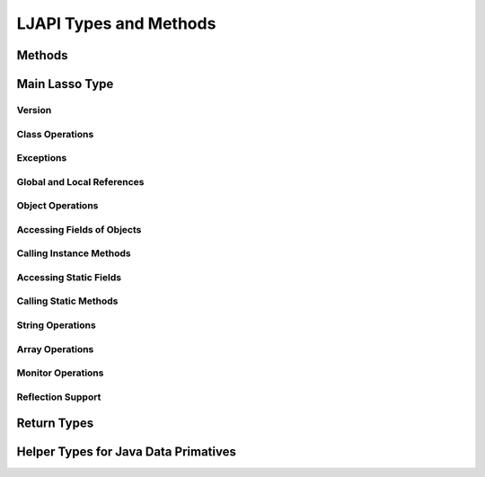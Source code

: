 .. ljapi-methods:

***********************
LJAPI Types and Methods
***********************


Methods
=======

.. method:: ljapi_initialize()

   This method creates a Java Virtual Machine for the running Lasso thread. A
   Lasso Server instance calls this method when it starts up.

.. method:: java_jvm_getenv(...)

   This is the wrapper method for the ``java_jnienv`` object associated with the
   Lasso instance's Java Virtual Machine. This is the method you will use to
   access the Java Native Interface functions documented as member methods of
   ``java_jnienv``.


Main Lasso Type
===============

.. class:: java_jnienv
.. method:: java_jnienv()

   This type creates an object that is used to call Java Native Interface (JNI)
   functions. These functions are all documented in the JNI documentation here:
   `<http://docs.oracle.com/javase/7/docs/technotes/guides/jni/spec/functions.html>`_

   For your convenience, the sections below are arranged in the same order and
   grouping as the JNI documentation.


Version
-------

.. method:: java_jnienv->GetVersion(...)

   Returns the version of the Java Natitive Interface. See the documentation for
   more information:
   `<http://docs.oracle.com/javase/7/docs/technotes/guides/jni/spec/functions.html#wp15951>`_


Class Operations
----------------

.. method:: java_jnienv->FindClass(...)

   Returns a reference to a Java class. It takes a string of the fully-qualified
   class name or array type signature. See the documentation for more
   information:
   `<http://docs.oracle.com/javase/7/docs/technotes/guides/jni/spec/functions.html#wp16027>`_


Exceptions
----------

.. method:: java_jnienv->Throw(...)

   Throws a Java error (java.lang.Throwable). It takes a ``jobject`` thrown
   error reference and returns a ``jint``. See the documentation for more
   information:
   `<http://docs.oracle.com/javase/7/docs/technotes/guides/jni/spec/functions.html#wp16086>`_

.. method:: java_jnienv->ThrowNew(...)

   Creates and throws a Java error with the message passed to it. It takes a
   ``jobject`` class reference to use to create the error, and a string with the
   error message. It returns a ``jint``. See the documentation for more
   information:
   `<http://docs.oracle.com/javase/7/docs/technotes/guides/jni/spec/functions.html#wp16104>`_

.. method:: java_jnienv->ExceptionOccurred(...)

   Returns whether or not a Java exception was thrown. See the documentation for
   more information:
   `<http://docs.oracle.com/javase/7/docs/technotes/guides/jni/spec/functions.html#wp16124>`_

.. method:: java_jnienv->ExceptionDescribe(...)

   Outputs the error and stack trace for the Java exception.
   http://docs.oracle.com/javase/7/docs/technotes/guides/jni/spec/functions.html#wp16146

.. method:: java_jnienv->ExceptionClear(...)

   Clears any exceptions that have been thrown. See the documentation for more
   information:
   `<http://docs.oracle.com/javase/7/docs/technotes/guides/jni/spec/functions.html#wp16166>`_

.. method:: java_jnienv->FatalError(...)

   Throws a fatal error to the JVM. It takes a string as the error message. See
   the documentation for more information:
   `<http://docs.oracle.com/javase/7/docs/technotes/guides/jni/spec/functions.html#wp16186>`_

.. method:: java_jnienv->ExceptionCheck(...)

   Returns true if a Java exception has been thrown, otherwise returns false.
   See the documentation for more information:
   `<http://docs.oracle.com/javase/7/docs/technotes/guides/jni/spec/functions.html#wp16270>`_


Global and Local References
---------------------------

.. method:: java_jnienv->NewGlobalRef(...)

   Creates a global reference from the specified object. It takes a ``jobject``
   reference to an object and returns a new ``jobject`` global object reference.
   See the documentation for more information:
   `<http://docs.oracle.com/javase/7/docs/technotes/guides/jni/spec/functions.html#NewGlobalRef>`_

.. method:: java_jnienv->DeleteGlobalRef(...)

   Removes the specified global reference. It takes a ``jobject`` reference to a
   global object. See the documentation for more information:
   `<http://docs.oracle.com/javase/7/docs/technotes/guides/jni/spec/functions.html#DeleteGlobalRef>`_

.. method:: java_jnienv->DeleteLocalRef(...)

   Removes the specified local reference. It takes a ``jobject`` reference to an
   object. See the documentation for more information:
   `<http://docs.oracle.com/javase/7/docs/technotes/guides/jni/spec/functions.html#DeleteLocalRef>`_


Object Operations
-----------------

.. method:: java_jnienv->AllocObject(...)

   Allocates a Java object without calling any of the constructor methods. It
   takes a ``jobject`` class reference (like the return value of
   ``java_jnienv->FindClass``). It returns a reference to the object. See the
   documentation for more information:
   `<http://docs.oracle.com/javase/7/docs/technotes/guides/jni/spec/functions.html#wp16337>`_

.. method:: java_jnienv->NewObject(...)

   Allocates and constructs a Java object. It takes a ``jobject`` class
   reference to the new object's class, a ``jmethodid`` reference to the
   constructor method to use, and any other parameters as required by the Java
   constructor method. It returns a reference to the object. See the
   documentation for more information:
   `<http://docs.oracle.com/javase/7/docs/technotes/guides/jni/spec/functions.html#wp4517>`_

.. method:: java_jnienv->GetObjectClass(...)

   This method returns a class reference for the specified object. It takes a
   ``jobject`` object reference. See the documentation for more information:
   `<http://docs.oracle.com/javase/7/docs/technotes/guides/jni/spec/functions.html#wp16454>`_

.. method:: java_jnienv->IsInstanceOf(...)

   Returns true if the specified object is an instance of the specified class,
   otherwise returns false. It takes a ``jobject`` object reference and a
   ``jobject`` class reference. See the documentation for more information:
   `<http://docs.oracle.com/javase/7/docs/technotes/guides/jni/spec/functions.html#wp16472>`_

.. method:: java_jnienv->IsSameObject(...)

   Returns true if both specified objects refer to the same Java object,
   otherwise false. It takes two ``jobject`` object references. See the
   documentation for more information:
   `<http://docs.oracle.com/javase/7/docs/technotes/guides/jni/spec/functions.html#wp16514>`_


Accessing Fields of Objects
---------------------------

.. method:: java_jnienv->GetFieldId(...)

   Returns the field ID of a Java object's instance field. It takes a
   ``jobject`` class reference, a string with the value of the field's name, and
   a string of the signature for the field. It returns a ``jfieldid`` reference.
   See the documentation for more information:
   `<http://docs.oracle.com/javase/7/docs/technotes/guides/jni/spec/functions.html#wp16540>`_

.. method:: java_jnienv->GetObjectField(...)

   Returns the value of the specified Java object instance field. This method
   should be used for field values that are Java objects. It takes in a
   ``jobject`` object reference and a ``jfieldid`` reference and returns a
   ``jobject`` object reference. See the documentation for more information:
   `<http://docs.oracle.com/javase/7/docs/technotes/guides/jni/spec/functions.html#wp16572>`_

.. method:: java_jnienv->GetBooleanField(...)

   Returns the value of the specified Java object instance field. This method
   should be used for field values that are boolean primitives. It takes in a
   ``jobject`` object reference and a ``jfieldid`` reference and returns a
   boolean. See the documentation for more information:
   `<http://docs.oracle.com/javase/7/docs/technotes/guides/jni/spec/functions.html#wp16572>`_

.. method:: java_jnienv->GetByteField(...)

   Returns the value of the specified Java object instance field. This method
   should be used for field values that are Java byte primitives. It takes in a
   ``jobject`` object reference and a ``jfieldid`` reference and returns a
   ``jbyte``. See the documentation for more information:
   `<http://docs.oracle.com/javase/7/docs/technotes/guides/jni/spec/functions.html#wp16572>`_

.. method:: java_jnienv->GetCharField(...)

   Returns the value of the specified Java object instance field. This method
   should be used for field values that are Java char primitives. It takes in a
   ``jobject`` object reference and a ``jfieldid`` reference and returns a
   ``jchar``. See the documentation for more information:
   `<http://docs.oracle.com/javase/7/docs/technotes/guides/jni/spec/functions.html#wp16572>`_

.. method:: java_jnienv->GetShortField(...)

   Returns the value of the specified Java object instance field. This method
   should be used for field values that are Java short primitives. It takes in a
   ``jobject`` object reference and a ``jfieldid`` reference and returns a
   ``jshort``. See the documentation for more information:
   `<http://docs.oracle.com/javase/7/docs/technotes/guides/jni/spec/functions.html#wp16572>`_

.. method:: java_jnienv->GetIntField(...)

   Returns the value of the specified Java object instance field. This method
   should be used for field values that are Java int primitives. It takes in a
   ``jobject`` object reference and a ``jfieldid`` reference and returns a
   ``jint``. See the documentation for more information:
   `<http://docs.oracle.com/javase/7/docs/technotes/guides/jni/spec/functions.html#wp16572>`_

.. method:: java_jnienv->GetLongField(...)

   Returns the value of the specified Java object instance field. This method
   should be used for field values that are Java long primitives. It takes in a
   ``jobject`` object reference and a ``jfieldid`` reference and returns a Lasso
   integer. See the documentation for more information:
   `<http://docs.oracle.com/javase/7/docs/technotes/guides/jni/spec/functions.html#wp16572>`_

.. method:: java_jnienv->GetFloatField(...)

   Returns the value of the specified Java object instance field. This method
   should be used for field values that are Java float primitives. It takes in a
   ``jobject`` object reference and a ``jfieldid`` reference and returns a Lasso
   decimal. See the documentation for more information:
   `<http://docs.oracle.com/javase/7/docs/technotes/guides/jni/spec/functions.html#wp16572>`_

.. method:: java_jnienv->GetDoubleField(...)

   Returns the value of the specified Java object instance field. This method
   should be used for field values that are Java double primitives. It takes in
   a ``jobject`` object reference and a ``jfieldid`` reference and returns a
   Lasso decimal. See the documentation for more information:
   `<http://docs.oracle.com/javase/7/docs/technotes/guides/jni/spec/functions.html#wp16572>`_

.. method:: java_jnienv->SetObjectField(...)

   Sets the value of the specified Java object instance field. This method
   should be used for fields that contain Java objects. It takes a ``jobject``
   object reference, a ``jfieldid`` reference, and the new ``jobject`` value for
   the field. See the documentation for more information:
   `<http://docs.oracle.com/javase/7/docs/technotes/guides/jni/spec/functions.html#wp16613>`_

.. method:: java_jnienv->SetBooleanField(...)

   Sets the value of the specified Java object instance field. This method
   should be used for fields that contain Java boolean primitives. It takes a
   ``jobject`` object reference, a ``jfieldid`` reference, and the new boolean
   value for the field. See the documentation for more information:
   `<http://docs.oracle.com/javase/7/docs/technotes/guides/jni/spec/functions.html#wp16613>`_

.. method:: java_jnienv->SetByteField(...)

   Sets the value of the specified Java object instance field. This method
   should be used for fields that contain Java byte primitives. It takes a
   ``jobject`` object reference, a ``jfieldid`` reference, and the new ``jbyte``
   value for the field. See the documentation for more information:
   `<http://docs.oracle.com/javase/7/docs/technotes/guides/jni/spec/functions.html#wp16613>`_

.. method:: java_jnienv->SetCharField(...)

   Sets the value of the specified Java object instance field. This method
   should be used for fields that contain Java char primitives. It takes a
   ``jobject`` object reference, a ``jfieldid`` reference, and the new ``jchar``
   value for the field. See the documentation for more information:
   `<http://docs.oracle.com/javase/7/docs/technotes/guides/jni/spec/functions.html#wp16613>`_

.. method:: java_jnienv->SetShortField(...)

   Sets the value of the specified Java object instance field. This method
   should be used for fields that contain Java short primitives. It takes a
   ``jobject`` object reference, a ``jfieldid`` reference, and the new
   ``jshort`` value for the field. See the documentation for more information:
   `<http://docs.oracle.com/javase/7/docs/technotes/guides/jni/spec/functions.html#wp16613>`_

.. method:: java_jnienv->SetIntField(...)

   Sets the value of the specified Java object instance field. This method
   should be used for fields that contain Java int primitives. It takes a
   ``jobject`` object reference, a ``jfieldid`` reference, and the new ``jint``
   value for the field. See the documentation for more information:
   `<http://docs.oracle.com/javase/7/docs/technotes/guides/jni/spec/functions.html#wp16613>`_

.. method:: java_jnienv->SetLongField(...)

   Sets the value of the specified Java object instance field. This method
   should be used for fields that contain Java long primitives. It takes a
   ``jobject`` object reference, a ``jfieldid`` reference, and the new integer
   value for the field. See the documentation for more information:
   `<http://docs.oracle.com/javase/7/docs/technotes/guides/jni/spec/functions.html#wp16613>`_

.. method:: java_jnienv->SetFloatField(...)

   Sets the value of the specified Java object instance field. This method
   should be used for fields that contain Java float primitives. It takes a
   ``jobject`` object reference, a ``jfieldid`` reference, and the new
   ``jfloat`` value for the field. See the documentation for more information:
   `<http://docs.oracle.com/javase/7/docs/technotes/guides/jni/spec/functions.html#wp16613>`_

.. method:: java_jnienv->SetDoubleField(...)

   Sets the value of the specified Java object instance field. This method
   should be used for fields that contain Java double primitives. It takes a
   ``jobject`` object reference, a ``jfieldid`` reference, and the new decimal
   value for the field. See the documentation for more information:
   `<http://docs.oracle.com/javase/7/docs/technotes/guides/jni/spec/functions.html#wp16613>`_


Calling Instance Methods
------------------------

.. method:: java_jnienv->GetMethodID(...)

   Returns a ``jmethodid`` Lasso object for the Java object's specified instance
   member method. For constructor methods, use "<init>" as the method name. See
   the documentation for more information:
   `<http://docs.oracle.com/javase/7/docs/technotes/guides/jni/spec/functions.html#wp16660>`_

.. method:: java_jnienv->CallVoidMethod(...)

   This method calls the specified Java instance method with the expected
   parameters passed as the remaining Lasso parameters to this method. This
   method should be used when the method doesn't return a value. It takes a
   ``jobject`` object reference, a ``jmethodid``, and any parameters to be
   passed to the instance method. See the documentation for more information:
   `<http://docs.oracle.com/javase/7/docs/technotes/guides/jni/spec/functions.html#wp4256>`_

.. method:: java_jnienv->CallObjectMethod(...)

   This method calls the specified Java instance method with the expected
   parameters passed as the remaining Lasso parameters to this method. This
   method should be used when the return value will be a Java object returned as
   a Lasso ``jobject`` object referece. It takes a ``jobject`` object reference,
   a ``jmethodid``, and any parameters to be passed to the instance method. See
   the documentation for more information:
   `<http://docs.oracle.com/javase/7/docs/technotes/guides/jni/spec/functions.html#wp4256>`_

.. method:: java_jnienv->CallBooleanMethod(...)

   This method calls the specified Java instance method with the expected
   parameters passed as the remaining Lasso parameters to this method. This
   method should be used when the return value will be a boolean value. It takes
   a ``jobject`` object reference, a ``jmethodid``, and any parameters to be
   passed to the instance method. See the documentation for more information:
   `<http://docs.oracle.com/javase/7/docs/technotes/guides/jni/spec/functions.html#wp4256>`_

.. method:: java_jnienv->CallByteMethod(...)

   This method calls the specified Java instance method with the expected
   parameters passed as the remaining Lasso parameters to this method. This
   method should be used when the return value will be a Java byte primitive. It
   takes a ``jobject`` object reference, a ``jmethodid``, and any parameters to
   be passed to the instance method. See the documentation for more information:
   `<http://docs.oracle.com/javase/7/docs/technotes/guides/jni/spec/functions.html#wp4256>`_

.. method:: java_jnienv->CallCharMethod(...)

   This method calls the specified Java instance method with the expected
   parameters passed as the remaining Lasso parameters to this method. This
   method should be used when the return value will be a Java char primitve. It
   takes a ``jobject`` object reference, a ``jmethodid``, and any parameters to
   be passed to the instance method. See the documentation for more information:
   `<http://docs.oracle.com/javase/7/docs/technotes/guides/jni/spec/functions.html#wp4256>`_

.. method:: java_jnienv->CallShortMethod(...)

   This method calls the specified Java instance method with the expected
   parameters passed as the remaining Lasso parameters to this method. This
   method should be used when the return value will be a Java short primitive.
   It takes a ``jobject`` object reference, a ``jmethodid``, and any parameters
   to be passed to the instance method. See the documentation for more
   information:
   `<http://docs.oracle.com/javase/7/docs/technotes/guides/jni/spec/functions.html#wp4256>`_

.. method:: java_jnienv->CallIntMethod(...)

   This method calls the specified Java instance method with the expected
   parameters passed as the remaining Lasso parameters to this method. This
   method should be used when the return value will be a Java int primitive. It
   takes a ``jobject`` object reference, a ``jmethodid``, and any parameters to
   be passed to the instance method. See the documentation for more information:
   `<http://docs.oracle.com/javase/7/docs/technotes/guides/jni/spec/functions.html#wp4256>`_

.. method:: java_jnienv->CallLongMethod(...)

   This method calls the specified Java instance method with the expected
   parameters passed as the remaining Lasso parameters to this method. This
   method should be used when the return value will be a Java long primitive. It
   takes a ``jobject`` object reference, a ``jmethodid``, and any parameters to
   be passed to the instance method. See the documentation for more information:
   `<http://docs.oracle.com/javase/7/docs/technotes/guides/jni/spec/functions.html#wp4256>`_

.. method:: java_jnienv->CallFloatMethod(...)

   This method calls the specified Java instance method with the expected
   parameters passed as the remaining Lasso parameters to this method. This
   method should be used when the return value will be a Java float primitive.
   It takes a ``jobject`` object reference, a ``jmethodid``, and any parameters
   to be passed to the instance method. See the documentation for more
   information:
   `<http://docs.oracle.com/javase/7/docs/technotes/guides/jni/spec/functions.html#wp4256>`_

.. method:: java_jnienv->CallDoubleMethod(...)

   This method calls the specified Java instance method with the expected
   parameters passed as the remaining Lasso parameters to this method. This
   method should be used when the return value will be a Java double primitive.
   It takes a ``jobject`` object reference, a ``jmethodid``, and any parameters
   to be passed to the instance method. See the documentation for more
   information:
   `<http://docs.oracle.com/javase/7/docs/technotes/guides/jni/spec/functions.html#wp4256>`_

.. method:: java_jnienv->CallNonvirtualVoidMethod(...)

   This method calls the specified Java instance method with the expected
   parameters passed as the remaining Lasso parameters to this method. This
   method should be used when there will be no return value. It takes a
   ``jobject`` object reference, a ``jobject`` class reference, a ``jmethodid``,
   and any parameters to be passed to the instance method. See the documentation
   for more information:
   `<http://docs.oracle.com/javase/7/docs/technotes/guides/jni/spec/functions.html#wp4581>`_

.. method:: java_jnienv->CallNonvirtualObjectMethod(...)

   This method calls the specified Java instance method with the expected
   parameters passed as the remaining Lasso parameters to this method. This
   method should be used when the return value will be a Java object. It takes a
   ``jobject`` object reference, a ``jobject`` class reference, a ``jmethodid``,
   and any parameters to be passed to the instance method. See the documentation
   for more information:
   `<http://docs.oracle.com/javase/7/docs/technotes/guides/jni/spec/functions.html#wp4581>`_

.. method:: java_jnienv->CallNonvirtualBooleanMethod(...)

   This method calls the specified Java instance method with the expected
   parameters passed as the remaining Lasso parameters to this method. This
   method should be used when the return value will be a boolean. It takes a
   ``jobject`` object reference, a ``jobject`` class reference, a ``jmethodid``,
   and any parameters to be passed to the instance method. See the documentation
   for more information:
   `<http://docs.oracle.com/javase/7/docs/technotes/guides/jni/spec/functions.html#wp4581>`_

.. method:: java_jnienv->CallNonvirtualByteMethod(...)

   This method calls the specified Java instance method with the expected
   parameters passed as the remaining Lasso parameters to this method. This
   method should be used when the return value will be a Java byte primitive. It
   takes a ``jobject`` object reference, a ``jobject`` class reference, a
   ``jmethodid``, and any parameters to be passed to the instance method. See
   the documentation for more information:
   `<http://docs.oracle.com/javase/7/docs/technotes/guides/jni/spec/functions.html#wp4581>`_

.. method:: java_jnienv->CallNonvirtualCharMethod(...)

   This method calls the specified Java instance method with the expected
   parameters passed as the remaining Lasso parameters to this method. This
   method should be used when the return value will be a Java char primitive. It
   takes a ``jobject`` object reference, a ``jobject`` class reference, a
   ``jmethodid``, and any parameters to be passed to the instance method. See
   the documentation for more information:
   `<http://docs.oracle.com/javase/7/docs/technotes/guides/jni/spec/functions.html#wp4581>`_

.. method:: java_jnienv->CallNonvirtualShortMethod(...)

   This method calls the specified Java instance method with the expected
   parameters passed as the remaining Lasso parameters to this method. This
   method should be used when the return value will be a Java short primitive.
   It takes a ``jobject`` object reference, a ``jobject`` class reference, a
   ``jmethodid``, and any parameters to be passed to the instance method. See
   the documentation for more information:
   `<http://docs.oracle.com/javase/7/docs/technotes/guides/jni/spec/functions.html#wp4581>`_

.. method:: java_jnienv->CallNonvirtualIntMethod(...)

   This method calls the specified Java instance method with the expected
   parameters passed as the remaining Lasso parameters to this method. This
   method should be used when the return value will be a Java int primitive. It
   takes a ``jobject`` object reference, a ``jobject`` class reference, a
   ``jmethodid``, and any parameters to be passed to the instance method. See
   the documentation for more information:
   `<http://docs.oracle.com/javase/7/docs/technotes/guides/jni/spec/functions.html#wp4581>`_

.. method:: java_jnienv->CallNonvirtualLongMethod(...)

   This method calls the specified Java instance method with the expected
   parameters passed as the remaining Lasso parameters to this method. This
   method should be used when the return value will be a Java long primitive. It
   takes a ``jobject`` object reference, a ``jobject`` class reference, a
   ``jmethodid``, and any parameters to be passed to the instance method. See
   the documentation for more information:
   `<http://docs.oracle.com/javase/7/docs/technotes/guides/jni/spec/functions.html#wp4581>`_

.. method:: java_jnienv->CallNonvirtualFloatMethod(...)

   This method calls the specified Java instance method with the expected
   parameters passed as the remaining Lasso parameters to this method. This
   method should be used when the return value will be a Java float primitive.
   It takes a ``jobject`` object reference, a ``jobject`` class reference, a
   ``jmethodid``, and any parameters to be passed to the instance method. See
   the documentation for more information:
   `<http://docs.oracle.com/javase/7/docs/technotes/guides/jni/spec/functions.html#wp4581>`_

.. method:: java_jnienv->CallNonvirtualDoubleMethod(...)

   This method calls the specified Java instance method with the expected
   parameters passed as the remaining Lasso parameters to this method. This
   method should be used when the return value will be a Java double primitive.
   It takes a ``jobject`` object reference, a ``jobject`` class reference, a
   ``jmethodid``, and any parameters to be passed to the instance method. See
   the documentation for more information:
   `<http://docs.oracle.com/javase/7/docs/technotes/guides/jni/spec/functions.html#wp4581>`_


Accessing Static Fields
-----------------------

.. method:: java_jnienv->GetStaticFieldID(...)

   Returns a ``jfieldid`` reference to a Java class's static field. It takes a
   ``jobject`` class reference, a string with the value of the field's name, and
   a string of the signature for the field. See the documentation for more
   information:
   `<http://docs.oracle.com/javase/7/docs/technotes/guides/jni/spec/functions.html#wp16823>`_

.. method:: java_jnienv->GetStaticObjectField(...)

   Returns the value of the specified Java class static field. This method
   should be used for field values that are Java objects. It takes in a
   ``jobject`` class reference and a ``jfieldid`` reference and returns a
   ``jobject`` object reference. See the documentation for more information:
   `<http://docs.oracle.com/javase/7/docs/technotes/guides/jni/spec/functions.html#wp20752>`_

.. method:: java_jnienv->GetStaticBooleanField(...)

   Returns the value of the specified Java class static field. This method
   should be used for field values that are boolean primitives. It takes in a
   ``jobject`` class reference and a ``jfieldid`` reference and returns a
   boolean. See the documentation for more information:
   `<http://docs.oracle.com/javase/7/docs/technotes/guides/jni/spec/functions.html#wp20752>`_

.. method:: java_jnienv->GetStaticByteField(...)

   Returns the value of the specified Java class static field. This method
   should be used for field values that are Java byte primitives. It takes in a
   ``jobject`` class reference and a ``jfieldid`` reference and returns a
   ``jbyte``. See the documentation for more information:
   `<http://docs.oracle.com/javase/7/docs/technotes/guides/jni/spec/functions.html#wp20752>`_

.. method:: java_jnienv->GetStaticCharField(...)

   Returns the value of the specified Java class static field. This method
   should be used for field values that are Java char primitives. It takes in a
   ``jobject`` class reference and a ``jfieldid`` reference and returns a
   ``jchar``. See the documentation for more information:
   `<http://docs.oracle.com/javase/7/docs/technotes/guides/jni/spec/functions.html#wp20752>`_

.. method:: java_jnienv->GetStaticShortField(...)

   Returns the value of the specified Java class static field. This method
   should be used for field values that are Java short primitives. It takes in a
   ``jobject`` class reference and a ``jfieldid`` reference and returns a
   ``jshort``. See the documentation for more information:
   `<http://docs.oracle.com/javase/7/docs/technotes/guides/jni/spec/functions.html#wp20752>`_

.. method:: java_jnienv->GetStaticIntField(...)

   Returns the value of the specified Java class static field. This method
   should be used for field values that are Java int primitives. It takes in a
   ``jobject`` class reference and a ``jfieldid`` reference and returns a
   ``jint``. See the documentation for more information:
   `<http://docs.oracle.com/javase/7/docs/technotes/guides/jni/spec/functions.html#wp20752>`_

.. method:: java_jnienv->GetStaticLongField(...)

   Returns the value of the specified Java class static field. This method
   should be used for field values that are Java long primitives. It takes in a
   ``jobject`` class reference and a ``jfieldid`` reference and returns a Lasso
   integer. See the documentation for more information:
   `<http://docs.oracle.com/javase/7/docs/technotes/guides/jni/spec/functions.html#wp20752>`_

.. method:: java_jnienv->GetStaticFloatField(...)

   Returns the value of the specified Java class static field. This method
   should be used for field values that are Java float primitives. It takes in a
   ``jobject`` class reference and a ``jfieldid`` reference and returns a Lasso
   decimal. See the documentation for more information:
   `<http://docs.oracle.com/javase/7/docs/technotes/guides/jni/spec/functions.html#wp20752>`_

.. method:: java_jnienv->GetStaticDoubleField(...)

   Returns the value of the specified Java class static field. This method
   should be used for field values that are Java double primitives. It takes in
   a ``jobject`` class reference and a ``jfieldid`` reference and returns a
   Lasso decimal. See the documentation for more information:
   `<http://docs.oracle.com/javase/7/docs/technotes/guides/jni/spec/functions.html#wp20752>`_

.. method:: java_jnienv->SetStaticObjectField(...)

   Sets the value of the specified Java class static field. This method should
   be used for fields that contain Java objects. It takes a ``jobject`` class
   reference, a ``jfieldid`` reference, and the new ``jobject`` value for the
   field. See the documentation for more information:
   `<http://docs.oracle.com/javase/7/docs/technotes/guides/jni/spec/functions.html#wp20829>`_

.. method:: java_jnienv->SetStaticBooleanField(...)

   Sets the value of the specified Java class static field. This method should
   be used for fields that contain Java boolean primitives. It takes a
   ``jobject`` class reference, a ``jfieldid`` reference, and the new boolean
   value for the field. See the documentation for more information:
   `<http://docs.oracle.com/javase/7/docs/technotes/guides/jni/spec/functions.html#wp20829>`_

.. method:: java_jnienv->SetStaticByteField(...)

   Sets the value of the specified Java class static field. This method should
   be used for fields that contain Java byte primitives. It takes a ``jobject``
   class reference, a ``jfieldid`` reference, and the new ``jbyte`` value for
   the field. See the documentation for more information:
   `<http://docs.oracle.com/javase/7/docs/technotes/guides/jni/spec/functions.html#wp20829>`_

.. method:: java_jnienv->SetStaticCharField(...)

   Sets the value of the specified Java class static field. This method should
   be used for fields that contain Java char primitives. It takes a ``jobject``
   class reference, a ``jfieldid`` reference, and the new ``jchar`` value for
   the field. See the documentation for more information:
   `<http://docs.oracle.com/javase/7/docs/technotes/guides/jni/spec/functions.html#wp20829>`_

.. method:: java_jnienv->SetStaticShortField(...)

   Sets the value of the specified Java class static field. This method should
   be used for fields that contain Java short primitives. It takes a ``jobject``
   class reference, a ``jfieldid`` reference, and the new ``jshort`` value for
   the field. See the documentation for more information:
   `<http://docs.oracle.com/javase/7/docs/technotes/guides/jni/spec/functions.html#wp20829>`_

.. method:: java_jnienv->SetStaticIntField(...)

   Sets the value of the specified Java class static field. This method should
   be used for fields that contain Java int primitives. It takes a ``jobject``
   class reference, a ``jfieldid`` reference, and the new ``jint`` value for the
   field. See the documentation for more information:
   `<http://docs.oracle.com/javase/7/docs/technotes/guides/jni/spec/functions.html#wp20829>`_

.. method:: java_jnienv->SetStaticLongField(...)

   Sets the value of the specified Java class static field. This method should
   be used for fields that contain Java long primitives. It takes a ``jobject``
   class reference, a ``jfieldid`` reference, and the new integer value for the
   field. See the documentation for more information:
   `<http://docs.oracle.com/javase/7/docs/technotes/guides/jni/spec/functions.html#wp20829>`_

.. method:: java_jnienv->SetStaticFloatField(...)

   Sets the value of the specified Java class static field. This method should
   be used for fields that contain Java float primitives. It takes a ``jobject``
   class reference, a ``jfieldid`` reference, and the new ``jfloat`` value for
   the field. See the documentation for more information:
   `<http://docs.oracle.com/javase/7/docs/technotes/guides/jni/spec/functions.html#wp20829>`_

.. method:: java_jnienv->SetStaticDoubleField(...)

   Sets the value of the specified Java class static field. This method should
   be used for fields that contain Java double primitives. It takes a
   ``jobject`` class reference, a ``jfieldid`` reference, and the new decimal
   value for the field. See the documentation for more information:
   `<http://docs.oracle.com/javase/7/docs/technotes/guides/jni/spec/functions.html#wp20829>`_


Calling Static Methods
----------------------

.. method:: java_jnienv->GetStaticMethodID(...)

   Returns a ``jmethodid`` Lasso object for the specified static method. It
   takes a ``jobject`` class reference, a string specifying the name of the
   method, and a string of the method's signature. See the documentation for
   more information:
   `<http://docs.oracle.com/javase/7/docs/technotes/guides/jni/spec/functions.html#wp20950>`_

.. method:: java_jnienv->CallStaticVoidMethod(...)

   This method is used to call a Java class static method that doesn't return a
   value. It takes a ``jobject`` class reference, a ``jmethodid`` for the
   method, and any parameters to be passed to the static method. See the
   documentation for more information:
   `<http://docs.oracle.com/javase/7/docs/technotes/guides/jni/spec/functions.html#wp4796>`_

.. method:: java_jnienv->CallStaticObjectMethod(...)

   This method is used to call a Java class static method that returns a Java
   object. It takes a ``jobject`` class reference, a ``jmethodid`` for the
   method, and any parameters to be passed to the static method. See the
   documentation for more information:
   `<http://docs.oracle.com/javase/7/docs/technotes/guides/jni/spec/functions.html#wp4796>`_

.. method:: java_jnienv->CallStaticBooleanMethod(...)

   This method is used to call a Java class static method that returns a Java
   boolean. It takes a ``jobject`` class reference, a ``jmethodid`` for the
   method, and any parameters to be passed to the static method. See the
   documentation for more information:
   `<http://docs.oracle.com/javase/7/docs/technotes/guides/jni/spec/functions.html#wp4796>`_

.. method:: java_jnienv->CallStaticByteMethod(...)

   This method is used to call a Java class static method that returns a Java
   byte primitive. It takes a ``jobject`` class reference, a ``jmethodid`` for
   the method, and any parameters to be passed to the static method. See the
   documentation for more information:
   `<http://docs.oracle.com/javase/7/docs/technotes/guides/jni/spec/functions.html#wp4796>`_

.. method:: java_jnienv->CallStaticCharMethod(...)

   This method is used to call a Java class static method that returns a Java
   char primitive. It takes a ``jobject`` class reference, a ``jmethodid`` for
   the method, and any parameters to be passed to the static method. See the
   documentation for more information:
   `<http://docs.oracle.com/javase/7/docs/technotes/guides/jni/spec/functions.html#wp4796>`_

.. method:: java_jnienv->CallStaticShortMethod(...)

   This method is used to call a Java class static method that returns a Java
   short primitive. It takes a ``jobject`` class reference, a ``jmethodid`` for
   the method, and any parameters to be passed to the static method. See the
   documentation for more information:
   `<http://docs.oracle.com/javase/7/docs/technotes/guides/jni/spec/functions.html#wp4796>`_

.. method:: java_jnienv->CallStaticIntMethod(...)

   This method is used to call a Java class static method that returns a Java
   int primitive. It takes a ``jobject`` class reference, a ``jmethodid`` for
   the method, and any parameters to be passed to the static method. See the
   documentation for more information:
   `<http://docs.oracle.com/javase/7/docs/technotes/guides/jni/spec/functions.html#wp4796>`_

.. method:: java_jnienv->CallStaticLongMethod(...)

   This method is used to call a Java class static method that returns a Java
   long primitive. It takes a ``jobject`` class reference, a ``jmethodid`` for
   the method, and any parameters to be passed to the static method. See the
   documentation for more information:
   `<http://docs.oracle.com/javase/7/docs/technotes/guides/jni/spec/functions.html#wp4796>`_

.. method:: java_jnienv->CallStaticFloatMethod(...)

   This method is used to call a Java class static method that returns a Java
   float primitive. It takes a ``jobject`` class reference, a ``jmethodid`` for
   the method, and any parameters to be passed to the static method. See the
   documentation for more information:
   `<http://docs.oracle.com/javase/7/docs/technotes/guides/jni/spec/functions.html#wp4796>`_

.. method:: java_jnienv->CallStaticDoubleMethod(...)

   This method is used to call a Java class static method that returns a Java
   double primitive. It takes a ``jobject`` class reference, a ``jmethodid`` for
   the method, and any parameters to be passed to the static method. See the
   documentation for more information:
   `<http://docs.oracle.com/javase/7/docs/technotes/guides/jni/spec/functions.html#wp4796>`_


String Operations
-----------------

.. method:: java_jnienv->NewString(...)

   Takes in a Lasso string and returns a Lasso ``jobject`` that corresponds to a
   Java object of class ``java.lang.String``. See the documentation for more
   information:
   `<http://docs.oracle.com/javase/7/docs/technotes/guides/jni/spec/functions.html#wp4925>`_

.. method:: java_jnienv->GetStringLength(...)

   Returns the number of characters in the specified Java string object. See the
   documentation for more information:
   `<http://docs.oracle.com/javase/7/docs/technotes/guides/jni/spec/functions.html#wp17132>`_

.. method:: java_jnienv->GetStringChars(...)

   It takes a ``jobject`` of a Java string and returns a Lasso string object.
   See the documentation for more information:
   `<http://docs.oracle.com/javase/7/docs/technotes/guides/jni/spec/functions.html#wp17158>`_


Array Operations
----------------

.. method:: java_jnienv->GetArrayLength(...)

   Returns the number of elements in the specified Java array. See the
   documentation for more information:
   `<http://docs.oracle.com/javase/7/docs/technotes/guides/jni/spec/functions.html#wp21732>`_

.. method:: java_jnienv->NewObjectArray(...)

   Returns a ``jobject`` of a Java array containing Java objects of the
   specified class. It takes the length of the array, a ``jobject`` class
   reference for the type of objects in the array, and the initial value to set
   each item in the array to. See the documentation for more information:
   `<http://docs.oracle.com/javase/7/docs/technotes/guides/jni/spec/functions.html#wp21619>`_

.. method:: java_jnienv->GetObjectArrayElement(...)

   Returns the specified element of a Java object array. It takes the
   ``jobject`` containing the array and an integer specifying the index into the
   array. See the documentation for more information:
   `<http://docs.oracle.com/javase/7/docs/technotes/guides/jni/spec/functions.html#wp21671>`_

.. method:: java_jnienv->SetObjectArrayElement(...)

   Sets the value at the specified index of the specified Java object array. It
   takes a ``jobject`` of the array, an integer specifying the index into the
   array, and the new ``jobject`` object. See the documentation for more
   information:
   `<http://docs.oracle.com/javase/7/docs/technotes/guides/jni/spec/functions.html#wp21699>`_

.. method:: java_jnienv->NewBooleanArray(...)

   Returns a ``jobject`` of a Java array containing Java booleans. It takes the
   length of the array. See the documentation for more information:
   `<http://docs.oracle.com/javase/7/docs/technotes/guides/jni/spec/functions.html#wp17318>`_

.. method:: java_jnienv->NewByteArray(...)

   Returns a ``jobject`` of a Java array containing Java byte primitives. It
   takes the length of the array. See the documentation for more information:
   `<http://docs.oracle.com/javase/7/docs/technotes/guides/jni/spec/functions.html#wp17318>`_

.. method:: java_jnienv->NewCharArray(...)

   Returns a ``jobject`` of a Java array containing Java char primitives. It
   takes the length of the array. See the documentation for more information:
   `<http://docs.oracle.com/javase/7/docs/technotes/guides/jni/spec/functions.html#wp17318>`_

.. method:: java_jnienv->NewShortArray(...)

   Returns a ``jobject`` of a Java array containing Java short primitives. It
   takes the length of the array. See the documentation for more information:
   `<http://docs.oracle.com/javase/7/docs/technotes/guides/jni/spec/functions.html#wp17318>`_

.. method:: java_jnienv->NewIntArray(...)

   Returns a ``jobject`` of a Java array containing Java int primitives. It
   takes the length of the array. See the documentation for more information:
   `<http://docs.oracle.com/javase/7/docs/technotes/guides/jni/spec/functions.html#wp17318>`_

.. method:: java_jnienv->NewLongArray(...)

   Returns a ``jobject`` of a Java array containing Java long primitives. It
   takes the length of the array. See the documentation for more information:
   `<http://docs.oracle.com/javase/7/docs/technotes/guides/jni/spec/functions.html#wp17318>`_

.. method:: java_jnienv->NewFloatArray(...)

   Returns a ``jobject`` of a Java array containing Java float primitives. It
   takes the length of the array. See the documentation for more information:
   `<http://docs.oracle.com/javase/7/docs/technotes/guides/jni/spec/functions.html#wp17318>`_

.. method:: java_jnienv->NewDoubleArray(...)

   Returns a ``jobject`` of a Java array containing Java double primitives. It
   takes the length of the array. See the documentation for more information:
   `<http://docs.oracle.com/javase/7/docs/technotes/guides/jni/spec/functions.html#wp17318>`_

.. method:: java_jnienv->GetBooleanArrayElements(...)

   Takes a ``jobject`` Java boolean array and returns a Lasso staticarray of the
   elements. See the documentation for more information:
   `<http://docs.oracle.com/javase/7/docs/technotes/guides/jni/spec/functions.html#wp17382>`_

.. method:: java_jnienv->GetByteArrayElements(...)

   Takes a ``jobject`` Java byte array and returns a Lasso staticarray of the
   elements. See the documentation for more information:
   `<http://docs.oracle.com/javase/7/docs/technotes/guides/jni/spec/functions.html#wp17382>`_

.. method:: java_jnienv->GetCharArrayElements(...)

   Takes a ``jobject`` Java char array and returns a Lasso staticarray of the
   elements. See the documentation for more information:
   `<http://docs.oracle.com/javase/7/docs/technotes/guides/jni/spec/functions.html#wp17382>`_

.. method:: java_jnienv->GetShortArrayElements(...)

   Takes a ``jobject`` Java short array and returns a Lasso staticarray of the
   elements. See the documentation for more information:
   `<http://docs.oracle.com/javase/7/docs/technotes/guides/jni/spec/functions.html#wp17382>`_

.. method:: java_jnienv->GetIntArrayElements(...)

   Takes a ``jobject`` Java int array and returns a Lasso staticarray of the
   elements. See the documentation for more information:
   `<http://docs.oracle.com/javase/7/docs/technotes/guides/jni/spec/functions.html#wp17382>`_

.. method:: java_jnienv->GetLongArrayElements(...)

   Takes a ``jobject`` Java long array and returns a Lasso staticarray of the
   elements. See the documentation for more information:
   `<http://docs.oracle.com/javase/7/docs/technotes/guides/jni/spec/functions.html#wp17382>`_

.. method:: java_jnienv->GetFloatArrayElements(...)

   Takes a ``jobject`` Java float array and returns a Lasso staticarray of the
   elements. See the documentation for more information:
   `<http://docs.oracle.com/javase/7/docs/technotes/guides/jni/spec/functions.html#wp17382>`_

.. method:: java_jnienv->GetDoubleArrayElements(...)

   Takes a ``jobject`` Java double array and returns a Lasso staticarray of the
   elements. See the documentation for more information:
   `<http://docs.oracle.com/javase/7/docs/technotes/guides/jni/spec/functions.html#wp17382>`_

.. method:: java_jnienv->GetBooleanArrayRegion(...)

   Returns the specified region of elements from a Java boolean array in a Lasso
   staticarray. It takes a ``jobject`` of the array, an integer for the start
   index of the array region, and an integer specifying the number of elements.
   See the documentation for more information:
   `<http://docs.oracle.com/javase/7/docs/technotes/guides/jni/spec/functions.html#wp6212>`_

.. method:: java_jnienv->GetByteArrayRegion(...)

   Returns the specified region of elements from a Java byte array in a Lasso
   staticarray. It takes a ``jobject`` of the array, an integer for the start
   index of the array region, and an integer specifying the number of elements.
   See the documentation for more information:
   `<http://docs.oracle.com/javase/7/docs/technotes/guides/jni/spec/functions.html#wp6212>`_

.. method:: java_jnienv->GetCharArrayRegion(...)

   Returns the specified region of elements from a Java char array in a Lasso
   staticarray. It takes a ``jobject`` of the array, an integer for the start
   index of the array region, and an integer specifying the number of elements.
   See the documentation for more information:
   `<http://docs.oracle.com/javase/7/docs/technotes/guides/jni/spec/functions.html#wp6212>`_

.. method:: java_jnienv->GetShortArrayRegion(...)

   Returns the specified region of elements from a Java short array in a Lasso
   staticarray. It takes a ``jobject`` of the array, an integer for the start
   index of the array region, and an integer specifying the number of elements.
   See the documentation for more information:
   `<http://docs.oracle.com/javase/7/docs/technotes/guides/jni/spec/functions.html#wp6212>`_

.. method:: java_jnienv->GetIntArrayRegion(...)

   Returns the specified region of elements from a Java int array in a Lasso
   staticarray. It takes a ``jobject`` of the array, an integer for the start
   index of the array region, and an integer specifying the number of elements.
   See the documentation for more information:
   `<http://docs.oracle.com/javase/7/docs/technotes/guides/jni/spec/functions.html#wp6212>`_

.. method:: java_jnienv->GetLongArrayRegion(...)

   Returns the specified region of elements from a Java long array in a Lasso
   staticarray. It takes a ``jobject`` of the array, an integer for the start
   index of the array region, and an integer specifying the number of elements.
   See the documentation for more information:
   `<http://docs.oracle.com/javase/7/docs/technotes/guides/jni/spec/functions.html#wp6212>`_

.. method:: java_jnienv->GetFloatArrayRegion(...)

   Returns the specified region of elements from a Java float array in a Lasso
   staticarray. It takes a ``jobject`` of the array, an integer for the start
   index of the array region, and an integer specifying the number of elements.
   See the documentation for more information:
   `<http://docs.oracle.com/javase/7/docs/technotes/guides/jni/spec/functions.html#wp6212>`_

.. method:: java_jnienv->GetDoubleArrayRegion(...)

   Returns the specified region of elements from a Java double array in a Lasso
   staticarray. It takes a ``jobject`` of the array, an integer for the start
   index of the array region, and an integer specifying the number of elements. 
   See the documentation for more information:
   `<http://docs.oracle.com/javase/7/docs/technotes/guides/jni/spec/functions.html#wp6212>`_

.. method:: java_jnienv->SetBooleanArrayRegion(...)

   Replaces the specified portion of a Java boolean array with the values
   specified in a Lasso static array. It takes a ``jobject`` of the array, an
   integer for the start index of the array region, an integer specifying the
   numer of elements to replace, and a staticarray containing the values to use.
   See the documentation for more information:   
   `<http://docs.oracle.com/javase/7/docs/technotes/guides/jni/spec/functions.html#wp22933>`_

.. method:: java_jnienv->SetByteArrayRegion(...)

   Replaces the specified portion of a Java byte array with the values specified
   in a Lasso static array. It takes a ``jobject`` of the array, an integer for
   the start index of the array region, an integer specifying the numer of
   elements to replace, and a staticarray containing the values to use. See the
   documentation for more information:
   `<http://docs.oracle.com/javase/7/docs/technotes/guides/jni/spec/functions.html#wp22933>`_

.. method:: java_jnienv->SetCharArrayRegion(...)

   Replaces the specified portion of a Java char array with the values specified
   in a Lasso static array. It takes a ``jobject`` of the array, an integer for
   the start index of the array region, an integer specifying the numer of
   elements to replace, and a staticarray containing the values to use. See the
   documentation for more information:
   `<http://docs.oracle.com/javase/7/docs/technotes/guides/jni/spec/functions.html#wp22933>`_

.. method:: java_jnienv->SetShortArrayRegion(...)

   Replaces the specified portion of a Java short array with the values
   specified in a Lasso static array. It takes a ``jobject`` of the array, an
   integer for the start index of the array region, an integer specifying the
   numer of elements to replace, and a staticarray containing the values to use.
   See the documentation for more information:
   `<http://docs.oracle.com/javase/7/docs/technotes/guides/jni/spec/functions.html#wp22933>`_

.. method:: java_jnienv->SetIntArrayRegion(...)

   Replaces the specified portion of a Java int array with the values specified
   in a Lasso static array. It takes a ``jobject`` of the array, an integer for
   the start index of the array region, an integer specifying the numer of
   elements to replace, and a staticarray containing the values to use. See the
   documentation for more information:
   `<http://docs.oracle.com/javase/7/docs/technotes/guides/jni/spec/functions.html#wp22933>`_

.. method:: java_jnienv->SetLongArrayRegion(...)

   Replaces the specified portion of a Java long array with the values
   specified in a Lasso static array. It takes a ``jobject`` of the array, an
   integer for the start index of the array region, an integer specifying the
   numer of elements to replace, and a staticarray containing the values to use.
   See the documentation for more information:
   `<http://docs.oracle.com/javase/7/docs/technotes/guides/jni/spec/functions.html#wp22933>`_

.. method:: java_jnienv->SetFloatArrayRegion(...)

   Replaces the specified portion of a Java float array with the values
   specified in a Lasso static array. It takes a ``jobject`` of the array, an
   integer for the start index of the array region, an integer specifying the
   numer of elements to replace, and a staticarray containing the values to use.
   See the documentation for more information:
   `<http://docs.oracle.com/javase/7/docs/technotes/guides/jni/spec/functions.html#wp22933>`_

.. method:: java_jnienv->SetDoubleArrayRegion(...)

   Replaces the specified portion of a Java double array with the values
   specified in a Lasso static array. It takes a ``jobject`` of the array, an
   integer for the start index of the array region, an integer specifying the
   numer of elements to replace, and a staticarray containing the values to use.
   See the documentation for more information:
   `<http://docs.oracle.com/javase/7/docs/technotes/guides/jni/spec/functions.html#wp22933>`_


Monitor Operations
------------------

.. method:: java_jnienv->MonitorEnter(...)

   Enters into the monitor associated with the specified Java object. Requires a
   non-null ``jobject`` object. See the documentation for more information:
   `<http://docs.oracle.com/javase/7/docs/technotes/guides/jni/spec/functions.html#wp23124>`_

.. method:: java_jnienv->MonitorExit(...)

   Decrements the monitor counter for the current thread and the specified Java
   object. Requires a non-null ``jobject`` object. See the documentation for
   more information:
   `<http://docs.oracle.com/javase/7/docs/technotes/guides/jni/spec/functions.html#wp5252>`_


Reflection Support
------------------

.. method:: java_jnienv->FromReflectedMethod(...)

   Converts a specified Java reflection object into a Lasso ``jmethodid``. See
   the documentation for more information:
   `<http://docs.oracle.com/javase/7/docs/technotes/guides/jni/spec/functions.html#from_reflected_method>`_

.. method:: java_jnienv->FromReflectedField(...)

   Converts a specified Java reflection field object into a lasso ``jfieldid``.
   See the documentation for more information:
   `<http://docs.oracle.com/javase/7/docs/technotes/guides/jni/spec/functions.html#from_reflected_field>`_

.. method:: java_jnienv->ToReflectedMethod(...)

   Converts a specified Lasso ``jmethodid`` to a Java reflection object returned
   as a ``jobject``. See the documentation for more information:
   `<http://docs.oracle.com/javase/7/docs/technotes/guides/jni/spec/functions.html#to_reflected_method>`_

.. method:: java_jnienv->ToReflectedField(...)

   Converts a specified Lasso ``jfieldid`` to a Java reflection field object
   returned as a ``jobject``. See the documentation for more information:
   `<http://docs.oracle.com/javase/7/docs/technotes/guides/jni/spec/functions.html#to_reflected_field>`_



Return Types
============

.. class:: jobject
.. method:: jobject()
   
   Stores a reference to either a Java class, instantiated object, or thrown
   error. See the documentation for more information:
   `<http://docs.oracle.com/javase/7/docs/technotes/guides/jni/spec/types.html#wp15954>`_

.. class:: jmethodid
.. method:: jmethodid()

   Stores the JNI ID for a specific method (both member methods and class
   methods). See the documentation for more information:
   `<http://docs.oracle.com/javase/7/docs/technotes/guides/jni/spec/types.html#wp1064>`_

.. class:: jfieldid 
.. method:: jfieldid()

   Stores the JNI ID for data field members of a class (both an object's and the
   class's). See the documentation for more information:
   `<http://docs.oracle.com/javase/7/docs/technotes/guides/jni/spec/types.html#wp1064>`_


Helper Types for Java Data Primatives
=====================================

.. class:: jfloat
.. method:: jfloat(val::decimal)
.. method:: jfloat(val::integer)
.. method:: jfloat(val::jfloat)

   Creat an object that can be passed to a Java method as a Java float
   primitive.

.. class:: jint
.. method:: jint(val::integer)

   Creat an object that can be passed to a Java method as a Java integer
   primitive.

.. class:: jshort
.. method:: jshort(val::integer)

   Creat an object that can be passed to a Java method as a Java short
   primitive.

.. class:: jchar
.. method:: jchar(val::string)

   Creat an object that can be passed to a Java method as a Java char
   primitive.

.. class:: jchararray
.. method:: jchararray(val::string)

   Creat an object that can be passed to a Java method as a Java array of char
   primitives.

.. class:: jbyte
.. method:: jbyte(val::bytes)

   Creat an object that can be passed to a Java method as a Java byte
   primitive.

.. class:: jbytearray
.. method:: jbytearray(val::bytes)

   Creat an object that can be passed to a Java method as a Java array of byte
   primitives.